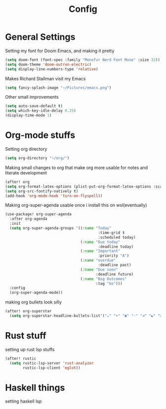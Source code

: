 #+TITLE: Config
* General Settings
Setting my font for Doom Emacs, and making it pretty
#+begin_src emacs-lisp
  (setq doom-font (font-spec :family "Monofur Nerd Font Mono" :size 32))
  (setq doom-theme 'doom-outrun-electric)
  (setq display-line-numbers-type 'relative)
#+end_src

Makes Richard Stallman visit my Emacs
#+begin_src emacs-lisp
(setq fancy-splash-image "~/Pictures/emacs.png")
#+end_src

Other small improvements
#+begin_src emacs-lisp
(setq auto-save-default t)
(setq which-key-idle-delay 0.25)
(display-time-mode 1)
#+end_src
* Org-mode stuffs
Setting org directory
#+begin_src emacs-lisp
(setq org-directory "~/org/")
#+end_src

Making small changes to org that make org more usable for notes and literate development
#+begin_src emacs-lisp
(after! org
(setq org-format-latex-options (plist-put-org-format-latex-options :scale 2.0))
(setq org-src-fontify-natively t)
(add-hook 'org-mode-hook 'turn-on-flyspell))
#+end_src

Making org-super-agenda usable once i install this on wsl(eventually)
#+begin_src emacs-lisp
(use-package! org-super-agenda
  :after org-agenda
  :init
  (setq org-super-agenda-groups '((:name "Today"
                                          :time-grid t
                                          :scheduled today)
                                  (:name "Due today"
                                          :deadline today)
                                  (:name "Important"
                                          :priority "A")
                                  (:name "overdue"
                                          :deadline past)
                                  (:name "Due soon"
                                         :deadline future)
                                  (:name "Big Outcomes"
                                         :tag "bo")))
  :config
  (org-super-agenda-mode))
#+end_src

making org bullets look silly
#+begin_src emacs-lisp
(after! org-superstar
  (setq org-superstar-headline-bullets-list'("☕" "☀" "☎" "☞" "☭" "☯" "☮")org-superstar-prettify-item-bullets t))
#+end_src
* Rust stuff
setting up rust lsp stuffs
#+begin_src emacs-lisp
(after! rustic
  (setq rustic-lsp-server 'rust-analyzer
        rustic-lsp-client 'eglot))
#+end_src
* Haskell things
setting haskell lsp
